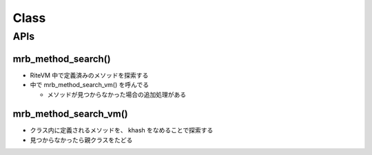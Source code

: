 Class
#####

APIs
*****

mrb_method_search()
===================

* RiteVM 中で定義済みのメソッドを探索する
* 中で mrb_method_search_vm() を呼んでる

  - メソッドが見つからなかった場合の追加処理がある

mrb_method_search_vm()
======================================

* クラス内に定義されるメソッドを、 khash をなめることで探索する
* 見つからなかったら親クラスをたどる
